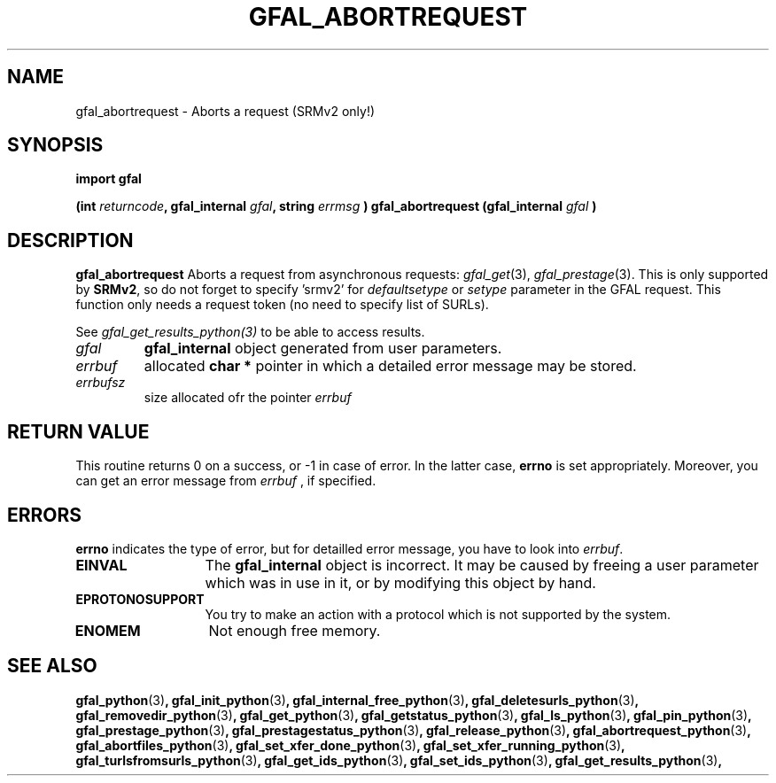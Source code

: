 .\" @(#)$RCSfile: gfal_abortrequest_python.man,v $ $Revision: 1.2 $ $Date: 2008/06/05 13:09:16 $ CERN Remi Mollon
.\" Copyright (C) 2008 by CERN
.\" All rights reserved
.\"
.TH GFAL_ABORTREQUEST 3 "$Date: 2008/06/05 13:09:16 $" GFAL "Library Functions"
.SH NAME
gfal_abortrequest \- Aborts a request (SRMv2 only!)
.SH SYNOPSIS
\fBimport gfal\fR
.sp
.BI "(int " returncode ,
.BI "gfal_internal " gfal ,
.BI "string " errmsg
.BI ") gfal_abortrequest (gfal_internal " gfal
.B )

.SH DESCRIPTION
.B gfal_abortrequest
Aborts a request from asynchronous requests:
.IR gfal_get (3),
.IR gfal_prestage (3).
This is only supported by 
.BR SRMv2 ,
so do not forget to specify 'srmv2' for
.I defaultsetype
or 
.I setype
parameter in the GFAL request. This function only needs a request token (no need to specify list of SURLs).

See 
.I gfal_get_results_python(3)
to be able to access results.

.TP
.I gfal
.B gfal_internal
object generated from user parameters.
.TP
.I errbuf
allocated 
.B char *
pointer in which a detailed error message may be stored.
.TP
.I errbufsz
size allocated ofr the pointer 
.I errbuf

.SH RETURN VALUE
This routine returns 0 on a success, or -1 in case of error. In the latter case,
.B errno
is set appropriately. Moreover, you can get an error message from
.I errbuf
, if specified.

.SH ERRORS
.B errno
indicates the type of error, but for detailled error message, you have to look into
.IR errbuf .
.TP 1.3i
.B EINVAL
The 
.B gfal_internal
object is incorrect. It may be caused by freeing a user parameter which was in use in it, or by modifying this object by hand.
.TP
.B EPROTONOSUPPORT
You try to make an action with a protocol which is not supported by the system.
.TP
.B ENOMEM
Not enough free memory.

.SH SEE ALSO
.BR gfal_python (3) ,
.BR gfal_init_python (3) ,
.BR gfal_internal_free_python (3) ,
.BR gfal_deletesurls_python (3) ,
.BR gfal_removedir_python (3) ,
.BR gfal_get_python (3) ,
.BR gfal_getstatus_python (3) ,
.BR gfal_ls_python (3) ,
.BR gfal_pin_python (3) ,
.BR gfal_prestage_python (3) ,
.BR gfal_prestagestatus_python (3) ,
.BR gfal_release_python (3) ,
.BR gfal_abortrequest_python (3) ,
.BR gfal_abortfiles_python (3) ,
.BR gfal_set_xfer_done_python (3) ,
.BR gfal_set_xfer_running_python (3) ,
.BR gfal_turlsfromsurls_python (3) ,
.BR gfal_get_ids_python (3) ,
.BR gfal_set_ids_python (3) ,
.BR gfal_get_results_python (3) ,
